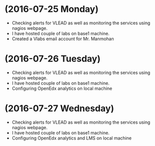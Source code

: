 * (2016-07-25 Monday)
  - Checking alerts for VLEAD as well as  monitoring the services using  nagios webpage.
  - I have hosted couple of labs on base1 machine.
  - Created a Vlabs email account for Mr. Manmohan
* (2016-07-26 Tuesday)
  - Checking alerts for VLEAD as well as  monitoring the services using  nagios webpage.
  - I have hosted couple of labs on base1 machine.
  - Configuring OpenEdx analytics on local machine
* (2016-07-27 Wednesday)
  - Checking alerts for VLEAD as well as  monitoring the services using  nagios webpage.
  - I have hosted couple of labs on base1 machine.
  - Configuring OpenEdx analytics and LMS on local machine

